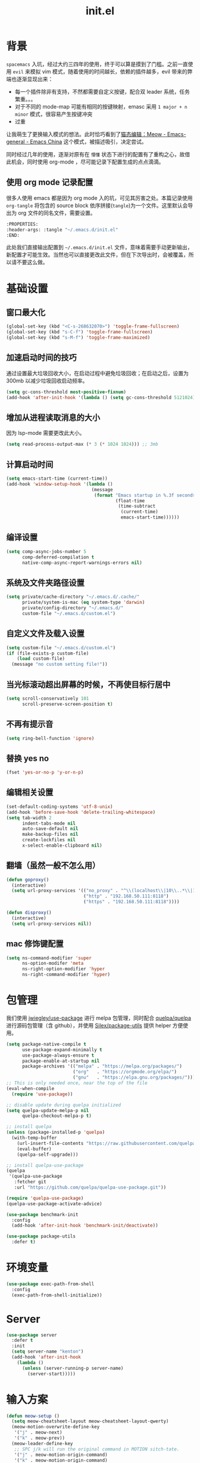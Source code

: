 :PROPERTIES:
:ID:       52F81E86-D8C4-4A74-B8C4-EE0A32CA7100
:header-args: :tangle "~/.emacs.d/init.el"
:END:
#+title: init.el

* 背景
  =spacemacs= 入坑，经过大约三四年的使用，终于可以算是摸到了门槛。之前一直使用 =evil= 来模拟 vim 模式，随着使用的时间越长，依赖的插件越多，evil 带来的弊端也逐渐显现出来：
  - 每一个插件除非有支持，不然都需要自定义按键，配合双 leader 系统，任务繁重。。。
  - 对于不同的 mode-map 可能有相同的按键映射，emasc 采用 =1 major + n minor= 模式，很容易产生按键冲突
  - 过重

  让我萌生了更换输入模式的想法。此时恰巧看到了[[https://emacs-china.org/t/meow/15679][猫态编辑：Meow - Emacs-general - Emacs China]] 这个模式，被描述吸引，决定尝试。

  同时经过几年的使用，逐渐对原有在 =懵懂= 状态下进行的配置有了重构之心，故借此机会，同时使用 org-mode ，尽可能记录下配置生成的点点滴滴。

** 使用 org mode 记录配置
   很多人使用 emacs 都是因为 org mode 入的坑，可见其厉害之处。本篇记录使用 =org-tangle= 将包含的 source block 依序拼接(=tangle=)为一个文件。这里默认会导出为 org 文件的同名文件，需要设置。

   #+begin_src emacs-lisp :tangle no
     :PROPERTIES:
     :header-args: :tangle "~/.emacs.d/init.el"
     :END:
   #+end_src

   此处我们直接输出配置到 =~/.emacs.d/init.el= 文件，意味着需要手动更新输出，新配置才可能生效。当然也可以直接更改此文件，但在下次导出时，会被覆盖，所以请不要这么做。

* 基础设置
** 窗口最大化
   #+begin_src emacs-lisp
(global-set-key (kbd "<C-s-268632070>") 'toggle-frame-fullscreen)
(global-set-key (kbd "s-C-f") 'toggle-frame-fullscreen)
(global-set-key (kbd "s-M-f") 'toggle-frame-maximized)
   #+end_src
** 加速启动时间的技巧
   通过设置最大垃圾回收大小，在启动过程中避免垃圾回收；在启动之后，设置为 300mb 以减少垃圾回收启动频率。
   #+begin_src emacs-lisp
     (setq gc-cons-threshold most-positive-fixnum)
     (add-hook 'after-init-hook '(lambda () (setq gc-cons-threshold 5121024)))
   #+end_src
** 增加从进程读取消息的大小
   因为 lsp-mode 需要更改此大小。
   #+begin_src emacs-lisp
     (setq read-process-output-max (* 3 (* 1024 1024))) ;; 3mb
   #+end_src
** 计算启动时间
 #+begin_src emacs-lisp
   (setq emacs-start-time (current-time))
   (add-hook 'window-setup-hook '(lambda ()
                                   (message
                                    (format "Emacs startup in %.3f seconds"
                                            (float-time
                                             (time-subtract
                                              (current-time)
                                              emacs-start-time))))))
 #+end_src
** 编译设置
 #+begin_src emacs-lisp
   (setq comp-async-jobs-number 5
         comp-deferred-compilation t
         native-comp-async-report-warnings-errors nil)
 #+end_src
** 系统及文件夹路径设置
 #+begin_src emacs-lisp
   (setq private/cache-directory "~/.emacs.d/.cache/"
         private/system-is-mac (eq system-type 'darwin)
         private/config-directory "~/.emacs.d/"
         custom-file "~/.emacs.d/custom.el")
 #+end_src
** 自定义文件及载入设置
 #+begin_src emacs-lisp
   (setq custom-file "~/.emacs.d/custom.el")
   (if (file-exists-p custom-file)
       (load custom-file)
     (message "no custom setting file!"))
 #+end_src
** 当光标滚动超出屏幕的时候，不再使目标行居中
  #+begin_src emacs-lisp
    (setq scroll-conservatively 101
          scroll-preserve-screen-position t)
  #+end_src
** 不再有提示音
  #+begin_src emacs-lisp
    (setq ring-bell-function 'ignore)
  #+end_src
** 替换 yes no
   #+begin_src emacs-lisp
     (fset 'yes-or-no-p 'y-or-n-p)
   #+end_src
** 编辑相关设置
   #+begin_src emacs-lisp
     (set-default-coding-systems 'utf-8-unix)
     (add-hook 'before-save-hook 'delete-trailing-whitespace)
     (setq tab-width 2
           indent-tabs-mode nil
           auto-save-default nil
           make-backup-files nil
           create-lockfiles nil
           x-select-enable-clipboard nil)
   #+end_src
** 翻墙（虽然一般不怎么用）
   #+begin_src emacs-lisp
     (defun goproxy()
       (interactive)
       (setq url-proxy-services '(("no_proxy" . "^\\(localhost\\|10\\..*\\|192\\.168\\..*\\)")
                                  ("http" . "192.168.50.111:8118")
                                  ("https" . "192.168.50.111:8118"))))

     (defun disproxy()
       (interactive)
       (setq url-proxy-services nil))
   #+end_src
** mac 修饰键配置
   #+begin_src emacs-lisp
     (setq ns-command-modifier 'super
           ns-option-modifer 'meta
           ns-right-option-modifier 'hyper
           ns-right-command-modifier 'hyper)
   #+end_src
* 包管理
  我们使用 [[https://github.com/jwiegley/use-package][jwiegley/use-package]] 进行 melpa 包管理，同时配合 [[https://github.com/quelpa/quelpa][quelpa/quelpa]] 进行源码包管理（含 github），并使用 [[https://github.com/Silex/package-utils][Silex/package-utils]] 提供 helper 方便使用。
  #+begin_src emacs-lisp
    (setq package-native-compile t
          use-package-expand-minimally t
          use-package-always-ensure t
          package-enable-at-startup nil
          package-archives '(("melpa" . "https://melpa.org/packages/")
                             ("org"   . "https://orgmode.org/elpa/")
                             ("gnu"   . "https://elpa.gnu.org/packages/")))
    ;; This is only needed once, near the top of the file
    (eval-when-compile
      (require 'use-package))

    ;; disable update during quelpa initialized
    (setq quelpa-update-melpa-p nil
          quelpa-checkout-melpa-p t)

    ;; install quelpa
    (unless (package-installed-p 'quelpa)
      (with-temp-buffer
        (url-insert-file-contents "https://raw.githubusercontent.com/quelpa/quelpa/master/quelpa.el")
        (eval-buffer)
        (quelpa-self-upgrade)))

    ;; install quelpa-use-package
    (quelpa
     '(quelpa-use-package
       :fetcher git
       :url "https://github.com/quelpa/quelpa-use-package.git"))

    (require 'quelpa-use-package)
    (quelpa-use-package-activate-advice)

    (use-package benchmark-init
      :config
      (add-hook 'after-init-hook 'benchmark-init/deactivate))

    (use-package package-utils
      :defer t)
  #+end_src
* 环境变量
  #+begin_src emacs-lisp
    (use-package exec-path-from-shell
      :config
      (exec-path-from-shell-initialize))
  #+end_src
* Server
  #+begin_src emacs-lisp :tangle no
    (use-package server
      :defer t
      :init
      (setq server-name "kenton")
      (add-hook 'after-init-hook
		(lambda ()
		  (unless (server-running-p server-name)
		    (server-start)))))
  #+end_src
* 输入方案
  #+begin_src emacs-lisp
    (defun meow-setup ()
      (setq meow-cheatsheet-layout meow-cheatsheet-layout-qwerty)
      (meow-motion-overwrite-define-key
       '("j" . meow-next)
       '("k" . meow-prev))
      (meow-leader-define-key
       ;; SPC j/k will run the original command in MOTION sitch-tate.
       '("j" . meow-motion-origin-command)
       '("k" . meow-motion-origin-command)
       ;; Use SPC (0-9) for digit arguments.
       '("1" . meow-digit-argument)
       '("2" . meow-digit-argument)
       '("3" . meow-digit-argument)
       '("4" . meow-digit-argument)
       '("5" . meow-digit-argument)
       '("6" . meow-digit-argument)
       '("7" . meow-digit-argument)
       '("8" . meow-digit-argument)
       '("9" . meow-digit-argument)
       '("0" . meow-digit-argument)
       '("/" . meow-keypad-describe-key)
       '("?" . meow-cheatsheet))
      (meow-normal-define-key
       '("0" . meow-expand-0)
       '("9" . meow-expand-9)
       '("8" . meow-expand-8)
       '("7" . meow-expand-7)
       '("6" . meow-expand-6)
       '("5" . meow-expand-5)
       '("4" . meow-expand-4)
       '("3" . meow-expand-3)
       '("2" . meow-expand-2)
       '("1" . meow-expand-1)
       '("-" . negative-argument)
       '(";" . meow-reverse)
       '("," . meow-inner-of-thing)
       '("." . meow-bounds-of-thing)
       '("[" . meow-beginning-of-thing)
       '("]" . meow-end-of-thing)
       '("a" . meow-append)
       '("A" . meow-open-below)
       '("b" . meow-back-word)
       '("B" . meow-back-symbol)
       '("c" . meow-change)
       '("C" . meow-change-save)
       '("d" . meow-C-d)
       '("D" . meow-backward-delete)
       '("e" . meow-next-word)
       '("E" . meow-next-symbol)
       '("f" . meow-find)
       '("F" . meow-find-expand)
       '("g" . meow-cancel)
       '("G" . meow-grab)
       '("h" . meow-left)
       '("H" . meow-left-expand)
       '("i" . meow-insert)
       '("I" . meow-open-above)
       '("j" . meow-next)
       '("J" . meow-next-expand)
       '("k" . meow-prev)
       '("K" . meow-prev-expand)
       '("l" . meow-right)
       '("L" . meow-right-expand)
       '("m" . meow-join)
       '("n" . meow-search)
       '("N" . meow-pop-search)
       '("o" . meow-block)
       '("O" . meow-block-expand)
       '("p" . meow-yank)
       '("P" . meow-yank-pop)
       '("q" . meow-quit)
       '("Q" . meow-goto-line)
       '("r" . meow-replace)
       '("R" . meow-swap-grab)
       '("s" . meow-kill)
       '("t" . meow-till)
       '("T" . meow-till-expand)
       '("u" . meow-undo)
       '("U" . meow-undo-in-selection)
       '("v" . meow-visit)
       '("V" . meow-kmacro-matches)
       '("w" . meow-mark-word)
       '("W" . meow-mark-symbol)
       '("x" . meow-line)
       '("X" . meow-kmacro-lines)
       '("y" . meow-save)
       '("Y" . meow-sync-grab)
       '("z" . meow-pop)
       '("Z" . meow-pop-all-selection)
       '("&" . meow-query-replace)
       '("%" . meow-query-replace-regexp)
       '("'" . repeat)
       '("\\" . quoted-insert)
       '("<escape>" . meow-last-buffer)
       ;; customize
       '(">" . scroll-up)
       '("<" . scroll-down)
       '("C-r" . undo-redo)
       '("S" . meow-replace-save)))

    (use-package meow
      :demand t
      :init
      (meow-global-mode t)
      :config
      (meow-setup))
  #+end_src
* 按键管理
** 绑定
  meow 提供了一些全局的绑定方法，但基本均基于 normal state 或者 leader key ，无法根据 keymap 设置按键，故引入 general 。
  #+begin_src emacs-lisp
    (use-package general
      :config
      (general-auto-unbind-keys))
  #+end_src
** 提示
  keypad 模式由 meow 自己提供按键提示，其他提示由 which-key 提供。
  #+begin_src emacs-lisp
    (use-package which-key
      :defer t
      :init
      (add-hook 'after-init-hook 'which-key-mode))
  #+end_src
** 按键及方法显示
   [[https://github.com/lewang/command-log-mode][lewang/command-log-mode: log commands to buffer]]
   #+begin_src emacs-lisp
     (use-package command-log-mode
       :defer t
       :commands (command-log-mode))
   #+end_src

* 外观
** modeline
   #+begin_src emacs-lisp
     (use-package doom-modeline
       :init
       (add-hook 'after-init-hook (lambda ()
				    (doom-modeline-mode)
				    (column-number-mode)
				    (doom-modeline-def-modeline 'my-line
				      '(bar modals buffer-info buffer-position)
				      '(input-method major-mode parrot lsp))
				    (defun setup-custom-doom-modeline ()
				      (interactive)
				      (doom-modeline-set-modeline 'my-line 'default))
				    (setup-custom-doom-modeline)))
       :config
       (setq doom-modeline-buffer-modification-icon nil
	     doom-modeline-buffer-state-icon nil
	     doom-modeline-buffer-file-name-style 'file-name))

   #+end_src
** theme
   #+begin_src emacs-lisp
     (use-package doom-themes
       :init
       (setq doom-themes-enable-bold t
	     doom-themes-enable-italic t)
       (load-theme 'doom-one t))
   #+end_src

** 关闭滚动条和工具条
   #+begin_src emacs-lisp
     (scroll-bar-mode -1)
     (tool-bar-mode -1)
   #+end_src

** 小猫咪 nyan-mode
#+begin_src emacs-lisp
  (use-package nyan-mode
    :init
    (add-hook 'after-init-hook 'nyan-mode))
#+end_src
** 彩色括号及高亮TODO
   #+begin_src emacs-lisp
     (use-package rainbow-delimiters
       :hook (prog-mode . rainbow-delimiters-mode))

     (use-package hl-todo
       :hook (prog-mode . hl-todo-mode))
   #+end_src
** posframe
   #+begin_src emacs-lisp
     (use-package posframe
       :defer t)
   #+end_src
** 不显示欢迎界面
   #+begin_src emacs-lisp
     (setq inhibit-startup-screen t)
   #+end_src
* 窗口管理
  因为 centaur tabs 有点问题，所以先禁止掉。
   #+begin_src emacs-lisp :tangle no
     (use-package centaur-tabs
       :defer t
       :config
       (general-define-key
        "s-1" 'centaur-tabs-select-visible-tab
        "s-2" 'centaur-tabs-select-visible-tab
        "s-3" 'centaur-tabs-select-visible-tab
        "s-4" 'centaur-tabs-select-visible-tab
        "s-5" 'centaur-tabs-select-visible-tab
        "s-6" 'centaur-tabs-select-visible-tab
        "s-7" 'centaur-tabs-select-visible-tab
        "s-t" 'centaur-tabs--create-new-tab)
       (centaur-tabs-mode t)
       (setq centaur-tabs-height 20
             centaur-tabs-set-bar 'left
             centaur-tabs-close-button "x"
             centaur-tabs-set-close-button nil
             ;;centaur-tabs--buffer-show-groups t
             centaur-tabs-set-modified-marker t
             ;;centaur-tabs-label-fixed-length 10
             centaur-tabs-set-icons t))
   #+end_src

   #+begin_src emacs-lisp
     (use-package eyebrowse
       :defer t
       :init
       (add-hook 'after-init-hook 'eyebrowse-mode)
       (setq eyebrowse-keymap-prefix "")
       :config
       (general-define-key
	"H-1" 'eyebrowse-switch-to-window-config-1
	"H-2" 'eyebrowse-switch-to-window-config-2
	"H-3" 'eyebrowse-switch-to-window-config-3
	"H-4" 'eyebrowse-switch-to-window-config-4
	"H-5" 'eyebrowse-switch-to-window-config-5
	"H-6" 'eyebrowse-switch-to-window-config-6
	"H-7" 'eyebrowse-switch-to-window-config-7
	"H-8" 'eyebrowse-switch-to-window-config-8
	"H-9" 'eyebrowse-switch-to-window-config-9
	"H-`" 'eyebrowse-rename-window-config
	"H-q" 'eyebrowse-close-window-config))

     (use-package switch-window
       :config
       (setq switch-window-auto-resize-window t
	     switch-window-minibuffer-shortcut ?z)
       (general-define-key
	"s-d" 'switch-window-then-split-right
	"s-w" 'switch-window-then-delete
	"s-t" 'switch-window))
   #+end_src
* 自动 revert
  #+begin_src emacs-lisp
    (use-package autorevert
      :defer t
      :ensure nil
      :hook (after-init . global-auto-revert-mode))
  #+end_src
* 字体及输入法（中文）
  #+begin_src emacs-lisp
    (setq private/rime-directory (concat private/config-directory "rime/"))
    (setq private/offical-rime-directory "/Library/Input Methods/Squirrel.app/Contents/SharedSupport")

    (use-package cnfonts
      :defer t
      :init
      (add-hook 'after-init-hook 'cnfonts-enable)
      (setq cnfonts-use-face-font-rescale t)
      :config
      (general-define-key
       "s-=" 'cnfonts-increase-fontsize
       "s--" 'cnfonts-decrease-fontsize))

    (use-package rime
      :defer t
      :custom
      (default-input-method "rime")
      :init
      (setq rime-librime-root (concat private/rime-directory "dist/")
	    rime-show-candidate 'posframe
	    rime-posframe-style 'vertical
	    rime-show-preedit 'inline
	    rime-disable-predicates '(rime-predicate-hydra-p
				      ;;rime-predicate-evil-mode-p
				      rime-predicate-prog-in-code-p
				      rime-predicate-punctuation-after-ascii-p
				      meow-normal-mode-p))
      :config
      (global-set-key (kbd "M-s-SPC") 'rime-inline-ascii))
  #+end_src
* Org Mode
  算是重头戏了。。。我也是菜鸟，之前使用 evil 自定义按键，其实有些功能是很少用的。这次换为 =meow= 之后，使用原生快捷键看看效果。
** org 根路径
   真实路径在 icloud 中。
  #+begin_src emacs-lisp
    (setq org-directory  (file-truename "~/kenton-base/"))
  #+end_src
** Helpers
*** tab 循环展开图片
    #+begin_src emacs-lisp
      ;;; Only display inline images under current subtree.
      (defun org-display-subtree-inline-images (&optional state)
	"Toggle the display of inline images under current subtree.
      INCLUDE-LINKED is passed to `org-display-inline-images'."
	(interactive)
	(save-excursion
	  (save-restriction
	    (org-narrow-to-subtree)
	    (let* ((beg (point-min))
		   (end (point-max))
		   (image-overlays (cl-intersection
				    org-inline-image-overlays
				    (overlays-in beg end)))
		   (display-inline-images-local
		    (lambda ()
		      (org-display-inline-images t t beg end)
		      (setq image-overlays (cl-intersection
					    org-inline-image-overlays
					    (overlays-in beg end)))
		      (if (and (org-called-interactively-p) image-overlays)
			  (message "%d images displayed inline"
				   (length image-overlays)))))
		   (hide-inline-images-local
		    (lambda ()
		      (org-remove-inline-images)
		      (message "Inline image display turned off"))))
	      (if state
		  (pcase state
		    ('subtree
		     (funcall display-inline-images-local))
		    ('folded
		     (funcall hide-inline-images-local)))
		(if image-overlays
		    (funcall display-inline-images-local)
		  (funcall hide-inline-images-local)))))))
    #+end_src

*** 循环展开 properties
    #+begin_src emacs-lisp
      (defun org-hide-properties ()
	"Hide all org-mode headline property drawers in buffer. Could be slow if it has a lot of overlays."
	(interactive)
	(save-excursion
	  (goto-char (point-min))
	  (while (re-search-forward
		  "^ *:properties:\n\\( *:.+?:.*\n\\)+ *:end:\n" nil t)
	    (let ((ov_this (make-overlay (match-beginning 0) (match-end 0))))
	      (overlay-put ov_this 'display "")
	      (overlay-put ov_this 'hidden-prop-drawer t))))
	(put 'org-toggle-properties-hide-state 'state 'hidden))

      (defun org-show-properties ()
	"Show all org-mode property drawers hidden by org-hide-properties."
	(interactive)
	(remove-overlays (point-min) (point-max) 'hidden-prop-drawer t)
	(put 'org-toggle-properties-hide-state 'state 'shown))

      (defun org-toggle-properties ()
	"Toggle visibility of property drawers."
	(interactive)
	(if (eq (get 'org-toggle-properties-hide-state 'state) 'hidden)
	    (org-show-properties)
	  (org-hide-properties)))
    #+end_src

*** mac 通知
依赖于终端软件 =terminal-notifier= 。
#+begin_src emacs-lisp
  (defun notify-osx (title message)
  (call-process "terminal-notifier"
                nil 0 nil
                "-group" "Emacs"
                "-title" title
                "-sender" "org.gnu.Emacs"
                "-mesage" message
                "-activate" "org.gnu.Emacs"))
#+end_src
** 本体
   #+begin_src emacs-lisp
     (use-package org
       :ensure org-plus-contrib
       ;; :ensure-system-package terminal-notifier
       :pin org
       :defer t
       :init
       (org-babel-do-load-languages
	'org-babel-load-languages
	'((emacs-lisp . t)
	  (elixir . t)
	  (org . t)))
       ;;(R . t)))
       :config
     ;;; auto display inline images on Org TAB cycle expand headlines.
       ;; (add-hook 'org-mode-hook 'scimax-src-keymap-mode)
       (add-hook 'org-cycle-hook #'org-display-subtree-inline-images)
       (setq org-todo-keywords '((sequence "TODO(t/!)" "WAIT(w/!)" "|" "DONE(d/!)" "DELEGATED(g@)" "CANCELED(c@)"))
	     ;; org-default-notes-file org-agenda-file
	     org-archive-location (concat org-directory "Archived/" "%s_archive::")
	     org-id-locations-file (concat org-directory ".org-id-locations")
	     org-log-done nil
	     ;; (nconc org-modules '(org-id))
	     ;; org-refile-targets '((org-agenda-files :maxlevel . 2))
	     org-refile-use-outline-path 'file
	     org-outline-path-complete-in-steps nil
	     org-refile-allow-creating-parent-nodes 'confirm
	     org-refile-use-cache t
	     org-startup-truncated nil
	     org-confirm-babel-evaluate nil)
       ;; refresh cache when emacs idle 5 mins
       (run-with-idle-timer 300 t (lambda ()
				    (org-refile-cache-clear)
				    ;; (org-refile-get-targets)
				    (org-roam-db-sync))))
   #+end_src
** 美观
   #+begin_src emacs-lisp
     (use-package org-bullets
       :hook (org-mode . org-bullets-mode))
   #+end_src
** TODO Org-ref
   #+begin_src emacs-lisp
     (setq bib-file (concat org-directory "references.bib"))
     (use-package org-ref
       :after org
       :init
       (setq reftex-default-bibliography `(,bib-file)
	     org-ref-bibliography-notes (concat org-directory "ref-notes.org")
	     org-ref-default-bibliography `(,bib-file)
	     org-ref-pdf-directory "~/Qsync/Books/"
	     calibredb-ref-default-bibliography bib-file
	     org-ref-get-pdf-filename-function 'org-ref-get-mendeley-filename))
     ;; org-ref-completion-library 'org-ref-ivy-cite-completion))
   #+end_src
** Agenda
   #+begin_src emacs-lisp
     (defun org-refresh-agenda-files ()
       (interactive)
       (setq org-agenda-files (directory-files (concat org-directory "journal/") t ".org")))
     (use-package org-agenda
       :ensure org-plus-contrib
       :commands (org-agenda-list
		  org-agenda
		  org-agenda-to-appt)
       :init
       (org-refresh-agenda-files))
   #+end_src
** Bookmark
   使用 org 文件做了一个收藏夹。
   #+begin_src emacs-lisp
     (setq bookmark-file (concat org-directory "bookmarks.org"))
     (defun open-bookmarks ()
       (interactive)
       (if (buffer-live-p "bookmarks.org")
	   (pop-to-buffer "bookmarks.org")
	 (find-file bookmark-file)))
   #+end_src
** Org-roam
   #+begin_src emacs-lisp
     (use-package org-roam
       :init
       (add-hook 'after-init-hook 'org-roam-setup)
       (setq org-roam-v2-ack t
	     org-roam-directory org-directory
	     org-roam-db-gc-threshold most-positive-fixnum
	     org-roam-db-location (concat org-directory "org-roam.db")
	     org-roam-dailies-directory "journal/")

       (require 'org-roam-protocol)
       :config
       (setq org-roam-node-display-template "${hierarchy:*}
     ${tags:20}")
       (setq org-roam-completion-everywhere t)
       (setq org-roam-completion-system 'ivy)
       (setq org-roam-capture-ref-templates
	     '(("b" "Bookmark" plain "%?\n*** ${title}\n:PROPERTIES:\n:ID: %(org-id-new)\n:ROAM_REFS: ${ref}\n:ROAM_EXCLUDE: t\n:END:" :if-new (file+olp "%(symbol-value 'bookmark-file)" ("Uncategorized")) :immediate-finish t :unnarrowed t :empty-lines-after 1))) ;;
       (setq org-roam-dailies-capture-templates
	     '(("d" "dailies" entry "* %<%R> %?" :target (file+head "%<%Y%m%d-%W>.org" "#+title: %<%Y-%m-%d>\n"))))
       ;; must after use-package org-roam
       (cl-defmethod org-roam-node-filetitle ((node org-roam-node))
	 "Return the file TITLE for the node."
	 (org-roam-get-keyword "TITLE" (org-roam-node-file node)))
       (cl-defmethod org-roam-node-hierarchy ((node org-roam-node))
	 "Return the hierarchy for the node."
	 (let ((title (org-roam-node-title node))
	       (olp (org-roam-node-olp node))
	       (level (org-roam-node-level node))
	       (filetitle (org-roam-node-filetitle node)))
	   (concat
	    (if (> level 0) (concat filetitle " > "))
	    (if (> level 1) (concat (string-join olp " > ") " > "))
	    title))
	 ))
   #+end_src
** Org-capture
   #+begin_src emacs-lisp
     (use-package org-capture
       :after org
       :ensure org-plus-contrib)

     (use-package org-mac-link
       :defer t
       :ensure org-plus-contrib
       :commands (org-mac-skim-insert-page
		  org-mac-chrome-insert-frontmost-url
		  org-mac-finder-insert-selected))
   #+end_src
** Org-clock
   #+begin_src emacs-lisp
     (use-package org-clock
       :after org
       :ensure org-plus-contrib
       :config
       (setq org-clock-clocked-in-display nil
	     org-clock-mode-line-total 'current))
   #+end_src
** Org-babel
*** elixir
    #+begin_src emacs-lisp
      (use-package ob-elixir :after org)
    #+end_src
** Org-pomodoro
   番茄钟。但暂不使用。
   #+begin_src emacs-lisp :tangle no
     (use-package org-pomodoro
       :commands org-pomodoro
       :config
       (add-hook 'org-pomodoro-finished-hook
		 (lambda()
		   (notify-osx "Pomodoro completed!" "Time for a break.")))
       (add-hook 'org-pomodoro-break-finished-hook
		 (lambda()
		   (notify-osx "Pomodoro Short Break Finished!" "Ready for Another?")))
       (add-hook 'org-pomodoro-long-break-finished-hook
		 (lambda()
		   (notify-osx "Pomodoro Long Break Finished!" "Ready for Another?")))
       (add-hook 'org-pomodoro-killed-hook
		 (lambda()
		   (notify-osx "Pomodoro Killed!" "One does not simply kill a pomodoro!"))))
   #+end_src
** Org-protocol
   #+begin_src emacs-lisp
     (use-package org-protocol
  :after org
  :ensure org-plus-contrib)
   #+end_src
**
** Org-download
   #+begin_src emacs-lisp
     (use-package org-download
  :after org
  :config
  (setq org-download-method 'directory
        org-image-actual-width nil
        org-download-screenshot-method "screencapture -i %s"
        org-download-display-inline-images 'posframe
        ;; disable DOWNLOAD link
        org-download-annotate-function (lambda (_link) "")
        org-download-image-attr-list '("#+ATTR_HTML: :width 70% :align center"))
  (setq-default org-download-image-dir (concat org-directory "images/"))
  :general
  (general-define-key
   :keymaps 'org-mode-map
   "C-s-4" 'org-download-screenshot))
   #+end_src
* Ivy
  #+begin_src emacs-lisp
	(use-package ivy
	  :defer t
	  :init
	  (add-hook 'after-init-hook 'ivy-mode)
	  (setq ivy-use-virtual-buffers t
		enable-recursive-minibuffers t)
	  :general
	  (general-define-key
	   :keymaps 'ivy-minibuffer-map
	   [escape] 'minibuffer-keyboard-quit
	   "C-<return>" 'ivy-immediate-done)
	  :config
	  (meow-leader-define-key
	   '("/" . counsel-rg)))

	(use-package swiper
	  :defer t
	  :commands (swiper)
	  :init
	  (general-define-key
	   "C-s" 'counsel-grep-or-swiper))

	(use-package counsel
	  :hook (ivy-mode . counsel-mode)
	  :config
	  (meow-leader-define-key
	   '("ff" . counsel-find-file)
	   '("fb" . counsel-switch-buffer)
	   '("fr" . counsel-buffer-or-recentf)))

	(use-package ivy-rich
	  :hook (all-the-icons-ivy-rich-mode . ivy-rich-mode)
	  :init
	  (setq ivy-virtual-abbreviate 'full
		ivy-rich-switch-buffer-align-virtual-buffer t)
	  (add-hook 'ivy-rich-mode-hook (lambda ()
					  ;; 因为文件在 project 中的路径较深，所以简化 counsel-projectile-find-file 的排版，仅显示图标、文件路径及文件大小
					  (ivy-rich-set-columns
					   'counsel-projectile-find-file
					   '((all-the-icons-ivy-rich-file-icon)
					     (counsel-projectile-find-file-transformer (:width 0.5))
					     (all-the-icons-ivy-rich-project-file-size (:width 0.1 :face all-the-icons-ivy-rich-size-face))))
					  ))
	  :config
	  (setcdr (assq t ivy-format-functions-alist) 'ivy-format-function-line))

	(use-package all-the-icons-ivy-rich
	  :after counsel-projectile
	  :init
	  (add-hook 'after-init-hook 'all-the-icons-ivy-rich-mode))

	(use-package wgrep
	  :after ivy
	  :config
	  (setq wgrep-auto-save-buffer t))
  #+end_src
* Restart Emacs
  由于暂时采用 server client 启动方式，故不再需要 restart emacs 。
    #+begin_src emacs-lisp :tangle no
      (use-package restart-emacs
        :defer t
        :commands (restart-emacs))
  #+end_src
* calibredb
    #+begin_src emacs-lisp
      (use-package calibredb
        :defer t
        :commands (calibredb)
        :config
        (setq calibredb-size-show t
              ;;calibredb-format-all-the-icons t
              calibredb-id-width 4
              calibredb-title-width 40
              calibredb-date-width 0
              calibredb-root-dir "/Users/smartepsh/Qsync/Books/"
              calibredb-db-dir (expand-file-name "metadata.db" calibredb-root-dir)
              calibredb-library-alist '(("/Users/smartepsh/Qsync/Books/"))))
  #+end_src
* 剪贴板
  #+begin_src emacs-lisp
    (use-package simpleclip
      :init
      (simpleclip-mode t))
  #+end_src
* 使用 Server Client 方式启动 emacs
** 开机启动
   新建 plist 文件如下，然后使用 =launchctl start gnu.emacs.daemon= 激活。
   #+begin_src xml :tangle no
     <!-- save in ~/Library/LaunchAgents/gnu.emacs.daemon.plist-->
     <?xml version="1.0" encoding="UTF-8"?>
        <!DOCTYPE plist PUBLIC "-//Apple//DTD PLIST 1.0//EN"
            "http://www.apple.com/DTDs/PropertyList-1.0.dtd">
         <plist version="1.0">
          <dict>
            <key>Label</key>
            <string>gnu.emacs.daemon</string>
            <key>ProgramArguments</key>
            <array>
              <string>/usr/local/bin/emacs</string>
              <string>--daemon=kenton</string>
            </array>
           <key>RunAtLoad</key>
           <true/>
           <key>ServiceDescription</key>
           <string>Gnu Emacs Daemon</string>
          </dict>
        </plist>
   #+end_src
** 启动 frame
   使用 alfred workflow ，通过执行脚本的方式启动 frame 。注意，这个 frame 并没有初始化的时间。
   #+begin_src shell :tangle no
     /usr/local/bin/emacsclient --socket-name=kenton --no-wait -c
   #+end_src
** 关闭 frame
   这里有一个问题，默认的 =s-q= 快捷键是关闭 emacs ，这个行为会关闭 server ，影响我们这里的机制，所以需要重新定义。
   #+begin_src emacs-lisp
     (general-define-key
      "s-q" 'delete-frame)
   #+end_src
* 自动补全
  =smartparens= 暂时没有找到如何更改包裹，只找到另一个插件[[https://github.com/cute-jumper/embrace.el][embrace]] ，但暂时先不考虑。
   #+begin_src emacs-lisp
     (use-package company
       :defer t
       :init
       (add-hook 'after-init-hook 'global-company-mode)
       (setq company-idle-delay 0.3
             company-require-match 'never
             company-tooltip-align-annotations t
             company-dabbrev-downcase nil
             company-dabbrev-ignore-case nil
             company-minimum-prefix-length 1)
       (setq company-backend
             '(company-keywords
               company-files
               company-capf
               company-yasnippet
               company-dabbrev-code
               company-dabbrev))
       :general
       (general-define-key
        :keymaps 'company-active-map
        "<tab>" 'company-complete-selection
        "<RET>" nil
        "<return>" nil
        "C-w" nil
        "C-n" 'company-select-next
        "C-p" 'company-select-previous))

     (use-package smartparens
       :hook (prog-mode . smartparens-mode)
       :hook (org-mode . smartparens-mode)
       :config
       (meow-leader-define-key
        '("ds" . sp-splice-sexp)
        '("s{" . sp-wrap-curly)
        '("s(" . sp-wrap-round)
        '("s[" . sp-wrap-square)))

     (use-package yasnippet
       :defer t
       :hook (prog-mode . yas-minor-mode)
       :hook (org-mode . yas-minor-mode))

     (use-package yasnippet-snippets
       :defer t
       :hook (yas-minor-mode . yas-reload-all))
     #+end_src
* prescient
  #+begin_src emacs-lisp
    (use-package prescient
      :after (ivy company)
      :config
      (setq prescient-filter-method 'regexp))

    (use-package ivy-prescient
      :after (prescient counsel)
      :hook (ivy-mode . ivy-prescient-mode)
      :config
      (setq ivy-prescient-retain-classic-highlighting t))

    (use-package company-prescient
      :after prescient
      :hook (company-mode . company-prescient-mode))

  #+end_src
* navigation
  #+begin_src emacs-lisp
    (use-package avy
      :commands (avy-goto-char-2 avy-goto-line)
      :init
      (meow-leader-define-key
       '("fc" . avy-goto-char-2)
       '("fl" . avy-goto-line))
      :config
      (setq avy-all-windows nil
            avy-background t))
  #+end_src
* Projectile
  #+begin_src emacs-lisp
    (use-package projectile
      :init
      (add-hook 'after-init-hook 'projectile-mode)
      (setq project-cache-file "~/.emacs.d/projectile.cache"
	    project-know-projects-file "~/.emacs.d/projectile-bookmarks.eld"
	    projectile-project-search-path '("~/kenton/")
	    projectile-completion-system 'ivy)
      :config
      (projectile-discover-projects-in-search-path))
    (use-package counsel-projectile
      :init
      (add-hook 'after-init-hook 'counsel-projectile-mode)
      (meow-leader-define-key
       '("pf" . counsel-projectile-find-file)
       '("pl" . counsel-projectile-switch-project)))
  #+end_src
* Magit
  #+begin_src emacs-lisp
    (use-package magit
      :commands (magit-status magit-blame)
      :init
      (general-define-key
       "C-M-s" 'magit-status
       "C-M-b" 'magit-blame)
      :config
      (general-define-key
       :keymaps 'magit-mode-map
       "s-<return>" 'magit-diff-visit-file-other-window)
      (general-define-key
       :keymaps 'magit-status-mode-map
       "x" 'magit-discard))
  #+end_src
* Elixir
  虽说是主力语言，但配置并不算多。
  #+begin_src emacs-lisp
    (use-package elixir-mode
      :defer t
      :config
      (add-hook 'elixir-mode-hook
		(lambda() (add-hook 'before-save-hook 'elixir-format nil t)))

      (defun +reset-mixfmt-args ()
	(let* ((formatter-directory (locate-dominating-file default-directory ".formatter.exs"))
	       (formatter-file (concat formatter-directory ".formatter.exs")))
	  (if formatter-directory
	      (setq elixir-format-arguments (list "--dot-formatter" formatter-file))
	    (setq elixir-format-arguments nil))))

      (add-hook 'elixir-format-hook #'+reset-mixfmt-args))

    (use-package exunit
      :defer t
      :after elixir-mode
      :config
      :commands (exunit-verify-all
		 exunit-verify
		 exunit-verify-all-in-umbrella
		 exunit-verify-single
		 exunit-rerun
		 exunit-toggle-file-and-test)
      :general
      (general-define-key
       :keymaps 'elixir-mode-map
       :keymaps 'exunit-compilation-mode-map
       "C-c C-t a" 'exunit-verify-all
       "C-c C-t t" 'exunit-verify-single
       "C-c C-t b" 'exunit-verify
       "C-c C-t r" 'exunit-verify-return
       "C-c C-t f" 'exunit-toggle-file-and-test
       ))
  #+end_src
* LSP
  尝试使用 lsp-mode ，之前使用的是 nox ，但见其许久未更新，考虑切换。
  #+begin_src emacs-lisp
    (use-package lsp-mode
      :defer t
      :init
      (setq lsp-keymap-prefix "s-l")
      (add-to-list 'exec-path (concat private/config-directory "elixir-ls"))
      :hook (elixir-mode . lsp)
      :hook (lsp-mode . lsp-enable-which-key-integration)
      :config
      (setq lsp-headerline-breadcrumb-enable nil
	    lsp-file-watch-threshold 2000)
      (meow-leader-define-key
       '("." . lsp-find-definition)
       '("," . xref-pop-marker-stack))
      (add-to-list 'lsp-file-watch-ignored-directories "[/\\\\]\\.elixir-ls\\'"))

    (use-package lsp-ivy :commands lsp-ivy-workspace-symbol)
    ;;(use-package lsp-treemacs :commands lsp-treemacs-errors-list)
  #+end_src
* FlySpell 拼写错误检查
  #+begin_src emacs-lisp
    (use-package flyspell
      :ensure-system-package hunspell
      :hook (text-mode . flyspell-mode)
      :hook (prog-mode . flyspell-prog-mode)
      :init
      (setenv "LANG" "en_US")
      (setq flyspell-issue-welcome-flag nil)
      :config
      (setq ispell-program-name (executable-find "hunspell")
	    ispell-dictionary "en_US"
	    ispell-local-dictionary-alist '(("en_US" "[[:alpha:]]" "[^[:alpha:]]" "[']" nil ("-d" "en_US") nil utf-8))))

    (use-package flyspell-correct-ivy
      :after flyspell-correct)

    (use-package flyspell-correct
      :commands (flyspell-correct-wrapper)
      :init
      (setq flyspell-correct-interface 'flyspell-correct-ivy)
      :general
      (general-define-key
       :keymaps 'flyspell-mode-map
       "C-;" 'flyspell-correct-wrapper
       "C-," nil))
  #+end_src
* Ebook Reader
** epub
   #+begin_src emacs-lisp
     (use-package nov
       :defer t
       :mode ("\\.epub\\'" . nov-mode)
       :init
       (setq nov-save-place-file (concat org-directory "nov-places")))
   #+end_src
** pdf(skim)
   #+begin_src emacs-lisp :tangle "~/.emacs.d/skim.el"
     ;;; Public Domain by Stian Haklev 2014
     ;;; heavily under construction, mostly built for my own use, but
     ;;; feel free to improve and make more general
     ;;; I keep all my academic PDFs in the same directory, and want special
     ;;; handling for them - eventually I'll check if the PDF is in that dir
     ;;; and if not, I'll insert the whole path in the org-link etc.

     ;;; based on https://github.com/houshuang/skim-emacs/blob/master/skim.el

     (require 'org-mac-link)

     (defun skim-page (&optional offset)
       (interactive)
       (when (not offset) (setq offset 1))
       (do-applescript (format "
     tell document 1 of application \"Skim\" to set a to index of current page
     tell document 1 of application \"Skim\" to go to page (a + %d)
     a" offset)))

     (defun skim-page-absolute (offset)
       (interactive)
       (do-applescript (format "
     tell document 1 of application \"Skim\" to set a to index of current page
     tell document 1 of application \"Skim\" to go to page %d
     a" offset)))

     (defun skim-goto (page)
       (interactive "nPDF Page: ")
       (skim-page-absolute page))
     ;; (defun skim-get-highlights ()
     ;;   (interactive)
     ;;   (insert (do-applescript "
     ;; tell application \"Skim\"
     ;; 	set pageNotes to notes of page 3 of document 1
     ;; 	set out to \"\"
     ;; 	repeat with i in pageNotes
     ;; 		set txt to get text of i
     ;; 		set out to out & txt & \"\n\n\"
     ;; 	end repeat
     ;; end tell
     ;; out")))

     (defun skim-current-page ()
       (interactive)
       (skim-page 0))

     (defun skim-current-file ()
       (interactive)
       (do-applescript "tell document 1 of application \"Skim\" to set a to name
     a"))

     (defun skim-next-page ()
       (interactive)
       (skim-page 1))

     (defun skim-prev-page ()
       (interactive)
       (skim-page -1))

     (defun skim-kill-other-windows ()
       (interactive)
       (do-applescript "
     tell application \"Skim\"
	     set mainID to id of front window
	     -- insert your code
	     close (every window whose id ≠ mainID)
     end tell"))

     (defun open-link-in-skim ()
       (interactive)
       (let ((link (org-element-context)))
	 (if (string-equal (org-element-property :type link) "skim")
	     (progn
	       (org-mac-skim-open (org-element-property :path link))
	       (skim-kill-other-windows)
	       (sleep-for 0 100)
	       (do-applescript "tell application \"Emacs\" to activate"))
	   (message "It's not a skim link !!!"))))


     (defun skim-insert-book-link ()
       (interactive)
       (insert (skim-book-link)))

     (defun skim-insert-page-link ()
       (interactive)
       (insert (skim-page-link-without-book-name)))

     (defun skim-book-link ()
       "get book link into org with page 1 and description don't contain page number"
       (let* ((link-and-descr (as-get-skim-page-link))
	      (split-link (split-string link-and-descr "::split::"))
	      (link (car split-link))
	      (description (cadr split-link))
	      (book-link (concat (link-to-book link) "::1"))
	      (book-name (book-name description))
	      (org-link))
	 (when (not (string= link ""))
	   (setq org-link (org-link-make-string book-link book-name)))
	 (kill-new org-link)
	 org-link))

     (defun skim-page-link-without-book-name ()
       "only get page link with page number as description (without book name)"
       (let* ((link-and-descr (as-get-skim-page-link))
	      (split-link (split-string link-and-descr "::split::"))
	      (link (car split-link))
	      (description (cadr split-link))
	      (page-number (concat "p." (page-number description)))
	      (org-link))
	 (when (not (string= link ""))
	   (setq org-link (org-link-make-string link page-number)))
	 (kill-new org-link)
	 org-link))

     (defun link-to-book (link)
       (s-join "" (reverse (cdr (reverse (split-string link "::"))))))

     (defun page-number (description)
       (car (reverse (split-string description ", p\\."))))

     (defun book-name (description)
       (s-join "" (reverse (cdr (reverse (split-string description ", p\\."))))))

     (provide 'skim)
   #+end_src

